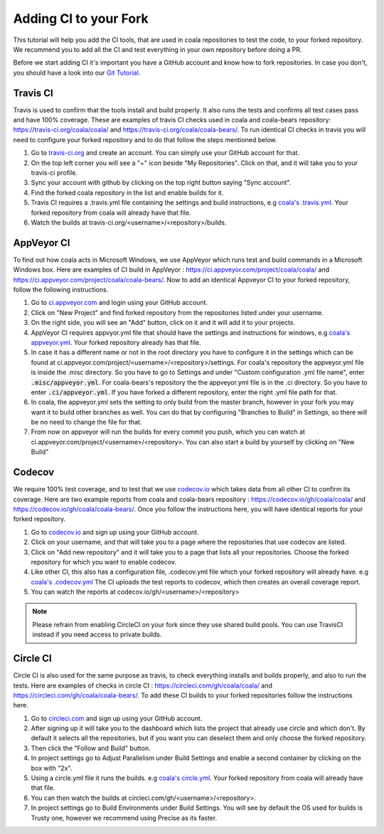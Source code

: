 Adding CI to your Fork
======================

This tutorial will help you add the CI tools, that are used in
coala repositories to test the code, to your forked repository.
We recommend you to add all the CI and test everything in your
own repository before doing a PR.

Before we start adding CI it's important you have a GitHub account
and know how to fork repositories. In case you don't, you should
have a look into our `Git Tutorial <https://coala.io/gitbasics>`_.

Travis CI
---------

Travis is used to confirm that the tools install and build
properly. It also runs the tests and confirms all test cases
pass and have 100% coverage. These are examples of travis CI
checks used in coala and coala-bears repository:
https://travis-ci.org/coala/coala/ and
https://travis-ci.org/coala/coala-bears/.
To run identical CI checks in travis you will need to configure your
forked repository and to do that follow the steps mentioned below.

1. Go to `travis-ci.org <https://travis-ci.org/>`_ and create
   an account. You can simply use your GitHub account for that.
2. On the top left corner you will see a "+" icon beside
   "My Repositories". Click on that, and it will take you to
   your travis-ci profile.
3. Sync your account with github by clicking on the top right
   button saying "Sync account".
4. Find the forked coala repository in the list and enable builds
   for it.
5. Travis CI requires a .travis.yml file containing the settings
   and build instructions, e.g `coala's .travis.yml
   <https://github.com/coala/coala/blob/master/.travis.yml>`_.
   Your forked repository from coala will already have that file.
6. Watch the builds at
   travis-ci.org/<username>/<repository>/builds.

AppVeyor CI
-----------

To find out how coala acts in Microsoft Windows, we use
AppVeyor which runs test and build commands in a
Microsoft Windows box. Here are examples of CI build in AppVeyor :
https://ci.appveyor.com/project/coala/coala/ and
https://ci.appveyor.com/project/coala/coala-bears/.
Now to add an identical Appveyor CI to your forked repository,
follow the following instructions.

1. Go to `ci.appveyor.com <http://ci.appveyor.com>`_ and login
   using your GitHub account.
2. Click on "New Project" and find forked repository from the
   repositories listed under your username.
3. On the right side, you will see an "Add" button, click on it
   and it will add it to your projects.
4. AppVeyor CI requires appvyor.yml file that should have the
   settings and instructions for windows, e.g `coala's appveyor.yml
   <https://github.com/coala/coala/blob/master/.misc/appveyor.yml>`_.
   Your forked repository already has that file.
5. In case it has a different name or not in the root directory you
   have to configure it in the settings which can be found at
   ci.appveyor.com/project/<username>/<repository>/settings.
   For coala's repository the appveyor.yml file is inside the .misc
   directory. So you have to go to Settings and under
   "Custom configuration .yml file name", enter
   :code:`.misc/appveyor.yml`. For coala-bears's repository the
   the appveyor.yml file is in the .ci directory. So you have to
   enter :code:`.ci/appveyor.yml`. If you have forked a different
   repository, enter the right .yml file path for that.
6. In coala, the appveyor.yml sets the setting to only build
   from the master branch, however in your fork you may want it
   to build other branches as well. You can do that by configuring
   "Branches to Build" in Settings, so there will be no need to
   change the file for that.
7. From now on appveyor will run the builds for every commit you
   push, which you can watch at
   ci.appveyor.com/project/<username>/<repository>.
   You can also start a build by yourself by clicking on "New Build"

Codecov
-------

We require 100% test coverage, and to test that we use
`codecov.io <https://codecov.io>`__ which takes data from all other
CI to confirm its coverage.
Here are two example reports from coala and coala-bears repository :
https://codecov.io/gh/coala/coala/ and
https://codecov.io/gh/coala/coala-bears/. Once you follow the
instructions here, you will have identical reports for your forked
repository.

1. Go to `codecov.io <https://codecov.io>`__ and sign up using your
   GitHub account.
2. Click on your username, and that will take you to a page where
   the repositories that use codecov are listed.
3. Click on "Add new repository" and it will take you to a page that
   lists all your repositories. Choose the forked repository for
   which you want to enable codecov.
4. Like other CI, this also has a configuration file, .codecov.yml
   file which your forked repository will already have. e.g
   `coala's .codecov.yml
   <https://github.com/coala/coala/blob/master/.codecov.yml>`_
   The CI uploads the test reports to codecov, which then creates
   an overall coverage report.
5. You can watch the reports at codecov.io/gh/<username>/<repository>

.. note::

    Please refrain from enabling CircleCI on your fork since they use
    shared build pools. You can use TravisCI instead if you need access
    to private builds.

Circle CI
---------

Circle CI is also used for the same purpose as travis, to
check everything installs and builds properly, and also to run
the tests. Here are examples of checks in circle CI :
https://circleci.com/gh/coala/coala/ and
https://circleci.com/gh/coala/coala-bears/. To add these CI builds
to your forked repositories follow the instructions here.

1. Go to `circleci.com <https://circleci.com>`_ and sign up using
   your GitHub account.
2. After signing up it will take you to the dashboard which lists
   the project that already use circle and which don't. By default
   it selects all the repositories, but if you want you can deselect
   them and only choose the forked repository.
3. Then click the "Follow and Build" button.
4. In project settings go to Adjust Parallelism under Build Settings
   and enable a second container by clicking on the box with "2x".
5. Using a circle.yml file it runs the builds. e.g
   `coala's circle.yml
   <https://github.com/coala/coala/blob/master/circle.yml>`_.
   Your forked repository from coala will already have that file.
6. You can then watch the builds at
   circleci.com/gh/<username>/<repository>.
7. In project settings go to Build Environments under Build Settings.
   You will see by default the OS used for builds is Trusty one,
   however we recommend using Precise as its faster.
